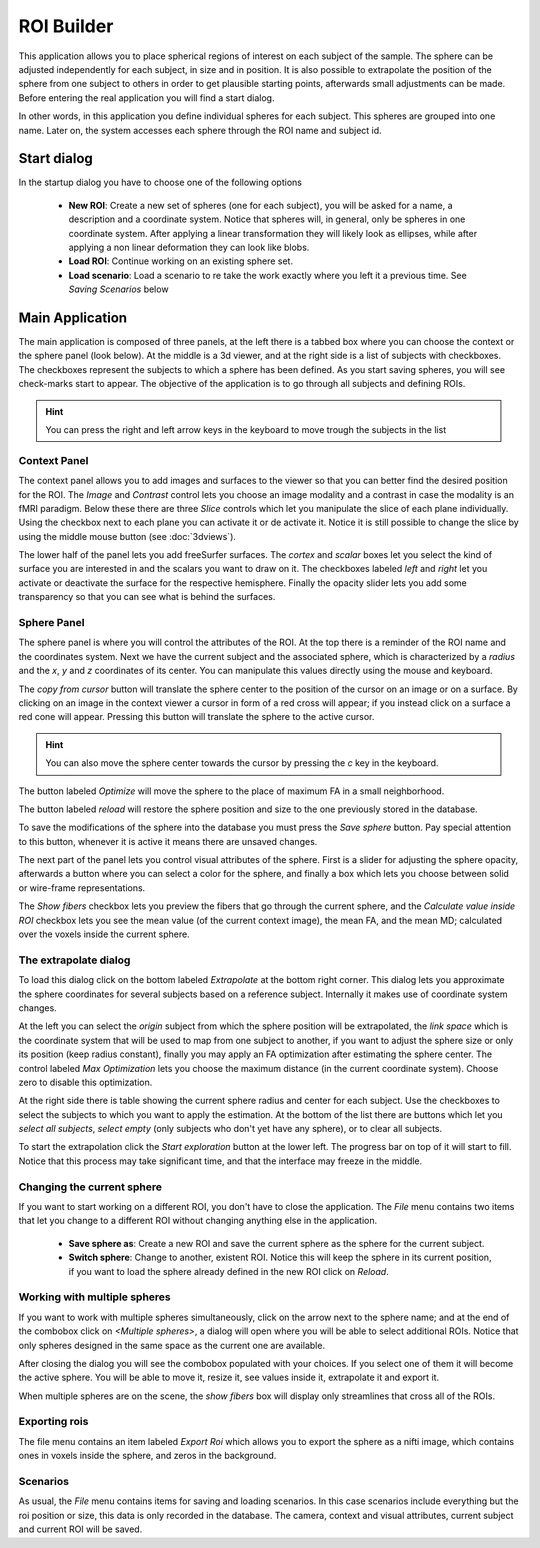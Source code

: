 ROI Builder
============

.. image:: images/roi_builder.png
    :align: center
    :width: 90%
    :alt: Roi builder screenshot

This application allows you to place spherical regions of interest on each subject of the sample. The sphere can be
adjusted independently for each subject, in size and in position. It is also possible to extrapolate the position of
the sphere from one subject to others in order to get plausible starting points, afterwards small adjustments
can be made. Before entering the real application you will find a start dialog.

In other words, in this application you define individual spheres for each subject. This spheres are grouped into
one name. Later on, the system accesses each sphere through the ROI name and subject id.

Start dialog
-------------

.. image:: images/roi_builder/roi_start.png
    :align: center
    :width: 50%
    :alt: Roi builder start screen

In the startup dialog you have to choose one of the following options

    -   **New ROI**: Create a new set of spheres (one for each subject), you will be asked for a name, a description
        and a coordinate system. Notice that spheres will, in general, only be spheres in one coordinate system. After
        applying a linear transformation they will likely look as ellipses, while after applying a non linear
        deformation they can look like blobs.
    -   **Load ROI**: Continue working on an existing sphere set.
    -   **Load scenario**: Load a scenario to re take the work exactly where you left it a previous time. See
        *Saving Scenarios* below

Main Application
------------------

The main application is composed of three panels, at the left there is a tabbed box where you can choose the
context or the sphere panel (look below). At the middle is a 3d viewer, and at the right side is a list of subjects
with checkboxes. The checkboxes represent the subjects to which a sphere has been defined. As you start saving spheres,
you will see check-marks start to appear. The objective of the application is to go through all subjects and defining
ROIs.

.. hint::
    You can press the right and left arrow keys in the keyboard to move trough the subjects in the list

.. roi-builder-context-panel:

Context Panel
^^^^^^^^^^^^^^

.. image:: images/roi_builder/roi_context.png
    :align: center
    :alt: Roi builder context panel

The context panel allows you to add images and surfaces to the viewer so that you can better find the desired
position for the ROI. The *Image* and *Contrast* control lets you choose an image modality and a contrast in case
the modality is an fMRI paradigm. Below these there are three *Slice* controls which let you manipulate the slice
of each plane individually. Using the checkbox next to each plane you can activate it or de activate it. Notice it is
still possible to change the slice by using the middle mouse button (see :doc:`3dviews`).

The lower half of the panel lets you add freeSurfer surfaces. The *cortex* and *scalar* boxes let you select the kind
of surface you are interested in and the scalars you want to draw on it. The checkboxes labeled *left* and *right* let
you activate or deactivate the surface for the respective hemisphere. Finally the opacity slider lets you add some
transparency so that you can see what is behind the surfaces.

Sphere Panel
^^^^^^^^^^^^^^

.. image:: images/roi_builder/roi_sphere.png
    :align: center
    :alt: Roi builder sphere panel

The sphere panel is where you will control the attributes of the ROI. At the top there is a reminder of the ROI name
and the coordinates system. Next we have the current subject and the associated sphere, which is characterized by
a *radius* and the *x*, *y* and *z* coordinates of its center. You can manipulate this values directly using the
mouse and keyboard.

The *copy from cursor* button will translate the sphere center to the position of the cursor on an image or on a surface.
By clicking on an image in the context viewer a cursor in form of a red cross will appear; if you instead click on
a surface a red cone will appear. Pressing this button will translate the sphere to the active cursor.

.. hint::
    You can also move the sphere center towards the cursor by pressing the *c* key in the keyboard.

The button labeled *Optimize* will move the sphere to the place of maximum FA in a small neighborhood.

The button labeled *reload* will restore the sphere position and size to the one previously stored in the database.

To save the modifications of the sphere into the database you must press the *Save sphere* button. Pay special
attention to this button, whenever it is active it means there are unsaved changes.

The next part of the panel lets you control visual attributes of the sphere. First is a slider for adjusting the
sphere opacity, afterwards a button where you can select a color for the sphere,
and finally a box which lets you choose between solid or wire-frame representations.

The *Show fibers* checkbox lets you preview the fibers that go through the current sphere, and the
*Calculate value inside ROI* checkbox lets you see the mean value (of the current context image), the mean FA,
and the mean MD; calculated over the voxels inside the current sphere.


The extrapolate dialog
^^^^^^^^^^^^^^^^^^^^^^^^

.. image:: images/roi_builder/roi_extrapolate.png
    :align: center
    :width: 60%
    :alt: Roi builder extrapolate dialog

To load this dialog click on the bottom labeled *Extrapolate* at the bottom right corner. This dialog lets you
approximate the sphere coordinates for several subjects based on a reference subject. Internally it makes use of
coordinate system changes.

At the left you can select the *origin* subject from which the sphere position will be extrapolated, the *link space*
which is the coordinate system that will be used to map from one subject to another, if you want to adjust the sphere
size or only its position (keep radius constant), finally you may apply an FA optimization after estimating the sphere
center. The control labeled *Max Optimization* lets you choose the maximum distance (in the current coordinate system).
Choose zero to disable this optimization.

At the right side there is table showing the current sphere radius and center for each subject. Use the checkboxes to
select the subjects to which you want to apply the estimation. At the bottom of the list there are buttons which let
you *select all subjects*, *select empty* (only subjects who don't yet have any sphere), or to clear all subjects.

To start the extrapolation click the *Start exploration* button at the lower left. The progress bar on top of it
will start to fill. Notice that this process may take significant time, and that the interface may freeze in the
middle.

Changing the current sphere
^^^^^^^^^^^^^^^^^^^^^^^^^^^^

If you want to start working on a different ROI, you don't have to close the application. The *File* menu contains
two items that let you change to a different ROI without changing anything else in the application.

    -   **Save sphere as**: Create a new ROI and save the current sphere as the sphere for the current subject.
    -   **Switch sphere**: Change to another, existent ROI. Notice this will keep the sphere in its current position,
        if you want to load the sphere already defined in the new ROI click on *Reload*.

Working with multiple spheres
^^^^^^^^^^^^^^^^^^^^^^^^^^^^^^

If you want to work with multiple spheres simultaneously, click on the arrow next to the sphere name; and at the
end of the combobox click on *<Multiple spheres>*, a dialog will open where you will be able to
select additional ROIs. Notice that only spheres designed in the same space as the current one are available.

After closing the dialog you will see the combobox populated with your choices. If you select one of them it will
become the active sphere. You will be able to move it, resize it, see values inside it, extrapolate it and export it.

When multiple spheres are on the scene, the *show fibers* box will display only streamlines that cross all of the ROIs.


Exporting rois
^^^^^^^^^^^^^^^^

The file menu contains an item labeled *Export Roi* which allows you to export the sphere as a nifti image, which
contains ones in voxels inside the sphere, and zeros in the background.

Scenarios
^^^^^^^^^^

As usual, the *File* menu contains items for saving and loading scenarios. In this case scenarios include everything
but the roi position or size, this data is only recorded in the database. The camera, context and visual attributes,
current subject and current ROI will be saved.

